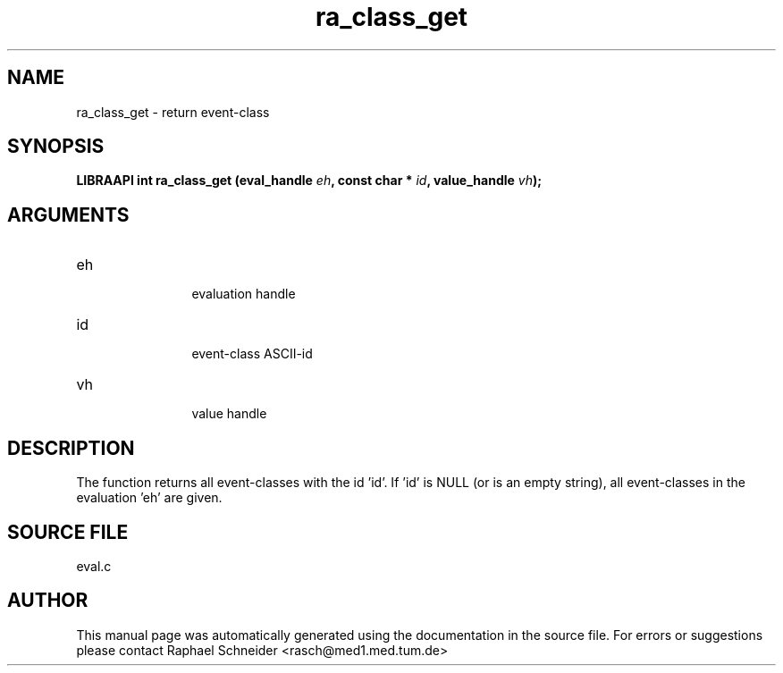 .TH "ra_class_get" 3 "February 2010" "libRASCH API (0.8.29)"
.SH NAME
ra_class_get \- return event-class 
.SH SYNOPSIS
.B "LIBRAAPI int" ra_class_get
.BI "(eval_handle " eh ","
.BI "const char * " id ","
.BI "value_handle " vh ");"
.SH ARGUMENTS
.IP "eh" 12
 evaluation handle
.IP "id" 12
 event-class ASCII-id
.IP "vh" 12
 value handle
.SH "DESCRIPTION"
The function returns all event-classes with the id 'id'. If 'id' is NULL (or is an empty string), all event-classes in the evaluation 'eh' are given.
.SH "SOURCE FILE"
eval.c
.SH AUTHOR
This manual page was automatically generated using the documentation in the source file. For errors or suggestions please contact Raphael Schneider <rasch@med1.med.tum.de>
